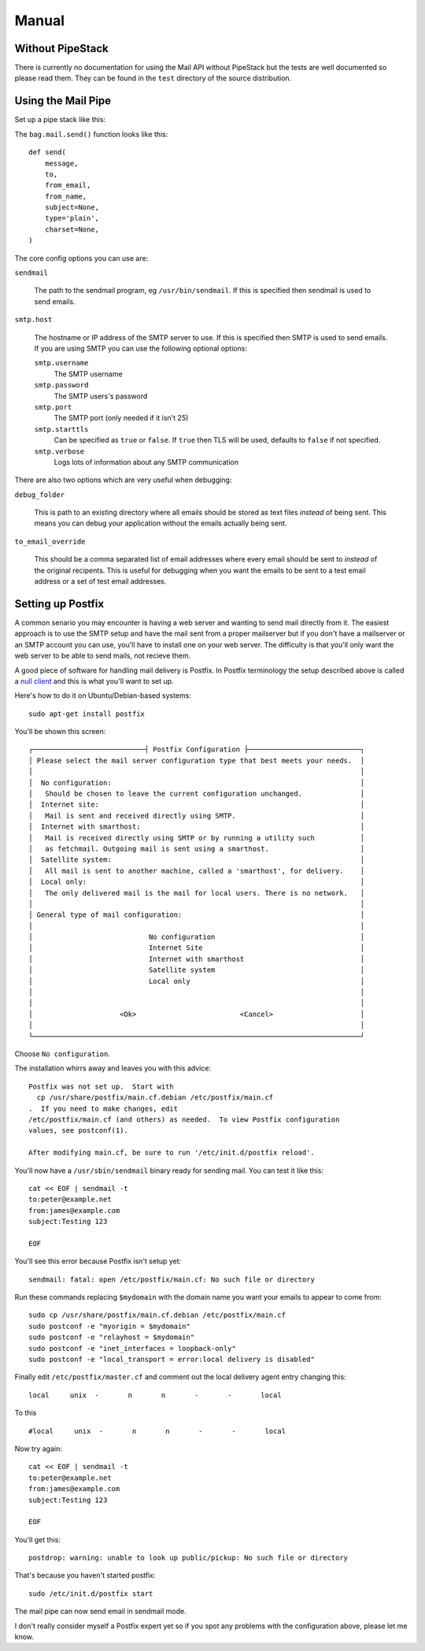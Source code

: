 Manual
++++++

Without PipeStack
=================

There is currently no documentation for using the Mail API without PipeStack
but the tests are well documented so please read them. They can be found in the
``test`` directory of the source distribution.

Using the Mail Pipe
===================

Set up a pipe stack like this:

.. include :: ../../example/bag_mail.py
   :literal:


The ``bag.mail.send()`` function looks like this:

::

    def send(
        message,
        to,
        from_email,
        from_name,
        subject=None,
        type='plain',
        charset=None,
    )

The core config options you can use are:

``sendmail``

    The path to the sendmail program, eg ``/usr/bin/sendmail``. If this is
    specified then sendmail is used to send emails.

``smtp.host``

    The hostname or IP address of the SMTP server to use. If this is specified
    then SMTP is used to send emails. If you are using SMTP you can use the
    following optional options:

    ``smtp.username``
        The SMTP username

    ``smtp.password``
        The SMTP users's password

    ``smtp.port``
        The SMTP port (only needed if it isn't 25)

    ``smtp.starttls``
        Can be specified as ``true`` or ``false``. If ``true`` then TLS will be
        used, defaults to ``false`` if not specified.

    ``smtp.verbose``
        Logs lots of information about any SMTP communication

There are also two options which are very useful when debugging:

``debug_folder``

    This is path to an existing directory where all emails should be stored as
    text files *instead* of being sent. This means you can debug your application
    without the emails actually being sent.

``to_email_override``

    This should be a comma separated list of email addresses where every email
    should be sent to *instead* of the original recipents. This is useful for
    debugging when you want the emails to be sent to a test email address or a set
    of test email addresses.

Setting up Postfix
==================

A common senario you may encounter is having a web server and wanting to send
mail directly from it. The easiest approach is to use the SMTP setup and have
the mail sent from a proper mailserver but if you don't have a mailserver or an
SMTP account you can use, you'll have to install one on your web server. The
difficulty is that you'll only want the web server to be able to send mails,
not recieve them.

A good piece of software for handling mail delivery is Postfix. In Postfix
terminology the setup described above is called a `null client
<http://www.postfix.org/STANDARD_CONFIGURATION_README.html#null_client>`_ and
this is what you'll want to set up.

Here's how to do it on Ubuntu/Debian-based systems:

::

    sudo apt-get install postfix

You'll be shown this screen:

::


    ┌───────────────────────────┤ Postfix Configuration ├───────────────────────────┐
    │ Please select the mail server configuration type that best meets your needs.  │ 
    │                                                                               │ 
    │  No configuration:                                                            │ 
    │   Should be chosen to leave the current configuration unchanged.              │ 
    │  Internet site:                                                               │ 
    │   Mail is sent and received directly using SMTP.                              │ 
    │  Internet with smarthost:                                                     │ 
    │   Mail is received directly using SMTP or by running a utility such           │ 
    │   as fetchmail. Outgoing mail is sent using a smarthost.                      │ 
    │  Satellite system:                                                            │ 
    │   All mail is sent to another machine, called a 'smarthost', for delivery.    │ 
    │  Local only:                                                                  │ 
    │   The only delivered mail is the mail for local users. There is no network.   │ 
    │                                                                               │ 
    │ General type of mail configuration:                                           │ 
    │                                                                               │ 
    │                            No configuration                                   │ 
    │                            Internet Site                                      │ 
    │                            Internet with smarthost                            │ 
    │                            Satellite system                                   │ 
    │                            Local only                                         │ 
    │                                                                               │ 
    │                                                                               │ 
    │                     <Ok>                         <Cancel>                     │ 
    │                                                                               │ 
    └───────────────────────────────────────────────────────────────────────────────┘ 
                                       

Choose ``No configuration``.

The installation whirrs away and leaves you with this advice:

::

    Postfix was not set up.  Start with 
      cp /usr/share/postfix/main.cf.debian /etc/postfix/main.cf
    .  If you need to make changes, edit
    /etc/postfix/main.cf (and others) as needed.  To view Postfix configuration
    values, see postconf(1).
    
    After modifying main.cf, be sure to run '/etc/init.d/postfix reload'.
    
You'll now have a ``/usr/sbin/sendmail`` binary ready for sending mail. You can test it like this:

::

    cat << EOF | sendmail -t
    to:peter@example.net
    from:james@example.com
    subject:Testing 123
    
    EOF

You'll see this error because Postfix isn't setup yet:

::

    sendmail: fatal: open /etc/postfix/main.cf: No such file or directory

Run these commands replacing ``$mydomain`` with the domain name you want your emails to appear to come from:

::

    sudo cp /usr/share/postfix/main.cf.debian /etc/postfix/main.cf
    sudo postconf -e "myorigin = $mydomain"
    sudo postconf -e "relayhost = $mydomain"
    sudo postconf -e "inet_interfaces = loopback-only"
    sudo postconf -e "local_transport = error:local delivery is disabled"

Finally edit ``/etc/postfix/master.cf`` and comment out the local delivery agent entry changing this:

::

    local     unix  -       n       n       -       -       local

To this

::

    #local     unix  -       n       n       -       -       local

Now try again:

::

    cat << EOF | sendmail -t
    to:peter@example.net
    from:james@example.com
    subject:Testing 123

    EOF

You'll get this:

::

    postdrop: warning: unable to look up public/pickup: No such file or directory

That's because you haven't started postfix:

::

    sudo /etc/init.d/postfix start

The mail pipe can now send email in sendmail mode.

I don't really consider myself a Postfix expert yet so if you spot any problems
with the configuration above, please let me know.
